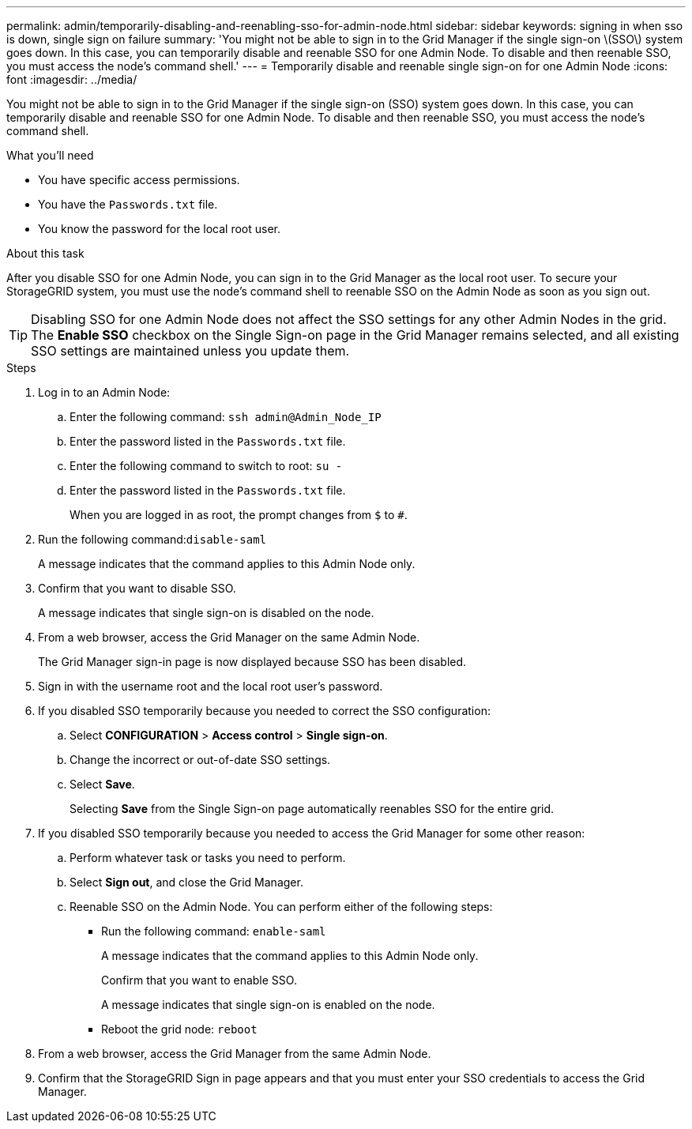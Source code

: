---
permalink: admin/temporarily-disabling-and-reenabling-sso-for-admin-node.html
sidebar: sidebar
keywords: signing in when sso is down, single sign on failure
summary: 'You might not be able to sign in to the Grid Manager if the single sign-on \(SSO\) system goes down. In this case, you can temporarily disable and reenable SSO for one Admin Node. To disable and then reenable SSO, you must access the node’s command shell.'
---
= Temporarily disable and reenable single sign-on for one Admin Node
:icons: font
:imagesdir: ../media/

[.lead]
You might not be able to sign in to the Grid Manager if the single sign-on (SSO) system goes down. In this case, you can temporarily disable and reenable SSO for one Admin Node. To disable and then reenable SSO, you must access the node's command shell.

.What you'll need

* You have specific access permissions.
* You have the `Passwords.txt` file.
* You know the password for the local root user.

.About this task

After you disable SSO for one Admin Node, you can sign in to the Grid Manager as the local root user. To secure your StorageGRID system, you must use the node's command shell to reenable SSO on the Admin Node as soon as you sign out.

TIP: Disabling SSO for one Admin Node does not affect the SSO settings for any other Admin Nodes in the grid. The *Enable SSO* checkbox on the Single Sign-on page in the Grid Manager remains selected, and all existing SSO settings are maintained unless you update them.

.Steps

. Log in to an Admin Node:
 .. Enter the following command: `ssh admin@Admin_Node_IP`
 .. Enter the password listed in the `Passwords.txt` file.
 .. Enter the following command to switch to root: `su -`
 .. Enter the password listed in the `Passwords.txt` file.
+
When you are logged in as root, the prompt changes from `$` to `#`.
. Run the following command:``disable-saml``
+
A message indicates that the command applies to this Admin Node only.

. Confirm that you want to disable SSO.
+
A message indicates that single sign-on is disabled on the node.

. From a web browser, access the Grid Manager on the same Admin Node.
+
The Grid Manager sign-in page is now displayed because SSO has been disabled.

. Sign in with the username root and the local root user's password.
. If you disabled SSO temporarily because you needed to correct the SSO configuration:
 .. Select *CONFIGURATION* > *Access control* > *Single sign-on*.
 .. Change the incorrect or out-of-date SSO settings.
 .. Select *Save*.
+
Selecting *Save* from the Single Sign-on page automatically reenables SSO for the entire grid.
. If you disabled SSO temporarily because you needed to access the Grid Manager for some other reason:
 .. Perform whatever task or tasks you need to perform.
 .. Select *Sign out*, and close the Grid Manager.
 .. Reenable SSO on the Admin Node. You can perform either of the following steps:
  *** Run the following command: `enable-saml`
+
A message indicates that the command applies to this Admin Node only.
+
Confirm that you want to enable SSO.
+
A message indicates that single sign-on is enabled on the node.

  *** Reboot the grid node: `reboot`
. From a web browser, access the Grid Manager from the same Admin Node.
. Confirm that the StorageGRID Sign in page appears and that you must enter your SSO credentials to access the Grid Manager.
